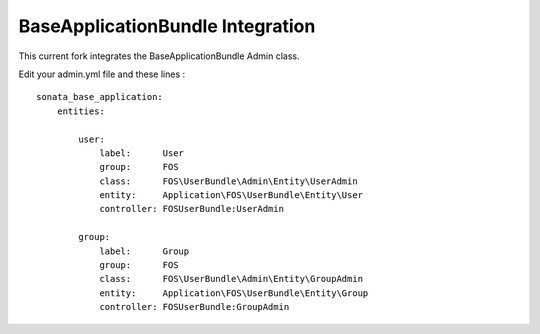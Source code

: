 BaseApplicationBundle Integration
----------------------------------------

This current fork integrates the BaseApplicationBundle Admin class.

Edit your admin.yml file and these lines :

::

    sonata_base_application:
        entities:

            user:
                label:      User
                group:      FOS
                class:      FOS\UserBundle\Admin\Entity\UserAdmin
                entity:     Application\FOS\UserBundle\Entity\User
                controller: FOSUserBundle:UserAdmin

            group:
                label:      Group
                group:      FOS
                class:      FOS\UserBundle\Admin\Entity\GroupAdmin
                entity:     Application\FOS\UserBundle\Entity\Group
                controller: FOSUserBundle:GroupAdmin
